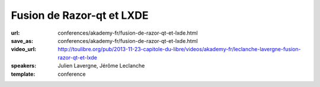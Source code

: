 ==========================
Fusion de Razor-qt et LXDE
==========================

:url: conferences/akademy-fr/fusion-de-razor-qt-et-lxde.html
:save_as: conferences/akademy-fr/fusion-de-razor-qt-et-lxde.html
:video_url: http://toulibre.org/pub/2013-11-23-capitole-du-libre/videos/akademy-fr/leclanche-lavergne-fusion-razor-qt-et-lxde
:speakers: Julien Lavergne, Jérôme Leclanche
:template: conference

.. html::

 <p>Le projet LXDE abandonne ses origines GTK et concentre ses efforts sur Qt! Pourquoi et comment a suivre dans cette présentation qui vous montrera pourquoi et comment. A la suite de cette annonce, les forces derriere Razor-qt, un autre environnement de bureau léger basé sur Qt, ont rejoint LXDE et nous avons donc décidé de fusionner nos efforts en un seul projet: LXQt.</p><p>Nous partageons notre experience peu commune dans le monde de l&#39;Open Source, ainsi que nos plans pour le futur de LXDE: Un bureau léger, rapide et entierement Qt.</p>

